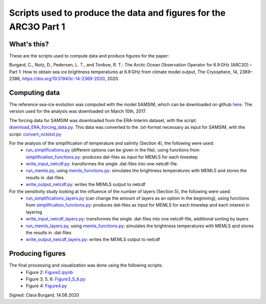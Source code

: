 Scripts used to produce the data and figures for the ARC3O Part 1
=================================================================

What's this?
------------

These are the scripts used to compute data and produce figures for the paper:

Burgard, C., Notz, D., Pedersen, L. T., and Tonboe, R. T.: The Arctic Ocean Observation Operator for 6.9 GHz (ARC3O) – Part 1: How to obtain sea ice brightness temperatures at 6.9 GHz from climate model output, The Cryosphere, 14, 2369–2386, https://doi.org/10.5194/tc-14-2369-2020, 2020.

Computing data
--------------

The reference sea-ice evolution was computed with the model SAMSIM, which can be downloaded on github
`here <https://github.com/pgriewank/SAMSIM>`_. The version used for the analysis was downloaded on March 10th, 2017.

The forcing data for SAMSIM was downloaded from the ERA-Interim dataset, with the script: `download_ERA_forcing_data.py </scripts_simulation/download_ERA_forcing_data.py>`_.
This data was converted to the .txt-format necessary as input for SAMSIM, with the script: `convert_nctotxt.py </scripts_simulation/convert_nctotxt.py>`_

For the analysis of the simplification of temperature and salinity (Section 4), the following were used:
    * `run_simplifications.py </data/run_simplifications.py>`_ (different options can be given in the file), using functions from `simplification_functions.py </scripts_simulation/simplification_functions.py>`_: produces dat-files as input for MEMLS for each timestep
    * `write_input_netcdf.py </scripts_simulation/write_input_netcdf.py>`_: transformes the single .dat-files into one netcdf-file.
    * `run_memls.py </scripts_simulation/run_memls.py>`_, using `memls_functions.py </scripts_simulation/memls_functions.py>`_: simulates the brightness temperatures with MEMLS and stores the results in .dat-files
    * `write_output_netcdf.py </scripts_simulation/write_output_netcdf.py>`_: writes the MEMLS output to netcdf

For the sensitivity study looking at the influence of the number of layers (Section 5), the following were used:
    * `run_simplifications_layers.py </scripts_simulation/run_simplifications_layers.py>`_ (can change the amount of layers as an option in the beginning), using functions from `simplification_functions.py </scripts_simulation/simplification_functions.py>`_: produces dat-files as input for MEMLS for each timestep and each interest in layering
    * `write_input_netcdf_layers.py </scripts_simulation/write_input_netcdf_layers.py>`_: transformes the single .dat-files into one netcdf-file, additional sorting by layers
    * `run_memls_layers.py </scripts_simulation/run_memls_layers.py>`_, using `memls_functions.py </scripts_simulation/memls_functions.py>`_: simulates the brightness temperatures with MEMLS qnd stores the results in .dat-files
    * `write_output_netcdf_layers.py </scripts_simulation/write_output_netcdf_layers.py>`_: writes the MEMLS output to netcdf


Producing figures
-----------------

The final processing and visualization was done using the following scripts:
    * Figure 2: `Figure2.ipynb </scripts_figures/Figure2.ipynb>`_
    * Figure 3, 5, 6: `Figure3_5_6.py </scripts_figures/Figure3_5_6.py.ipynb>`_
    * Figure 4: `Figure4.py </scripts_figures/Figure4.py>`_

Signed: Clara Burgard, 14.08.2020
